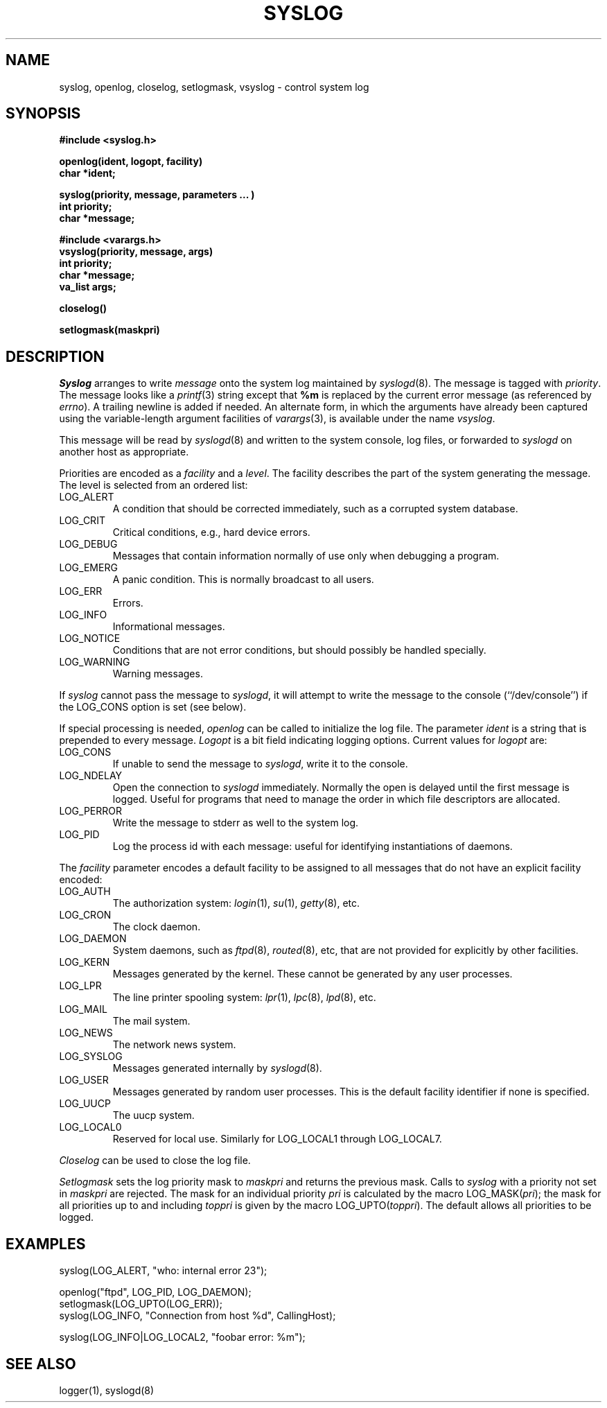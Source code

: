 .\" 
.\" Copyright (c) 2000 Carnegie Mellon University.  All rights reserved.
.\"
.\" Redistribution and use in source and binary forms, with or without
.\" modification, are permitted provided that the following conditions
.\" are met:
.\"
.\" 1. Redistributions of source code must retain the above copyright
.\"    notice, this list of conditions and the following disclaimer. 
.\"
.\" 2. Redistributions in binary form must reproduce the above copyright
.\"    notice, this list of conditions and the following disclaimer in
.\"    the documentation and/or other materials provided with the
.\"    distribution.
.\"
.\" 3. The name "Carnegie Mellon University" must not be used to
.\"    endorse or promote products derived from this software without
.\"    prior written permission. For permission or any other legal
.\"    details, please contact  
.\"      Office of Technology Transfer
.\"      Carnegie Mellon University
.\"      5000 Forbes Avenue
.\"      Pittsburgh, PA  15213-3890
.\"      (412) 268-4387, fax: (412) 268-7395
.\"      tech-transfer@andrew.cmu.edu
.\"
.\" 4. Redistributions of any form whatsoever must retain the following
.\"    acknowledgment:
.\"    "This product includes software developed by Computing Services
.\"     at Carnegie Mellon University (http://www.cmu.edu/computing/)."
.\"
.\" CARNEGIE MELLON UNIVERSITY DISCLAIMS ALL WARRANTIES WITH REGARD TO
.\" THIS SOFTWARE, INCLUDING ALL IMPLIED WARRANTIES OF MERCHANTABILITY
.\" AND FITNESS, IN NO EVENT SHALL CARNEGIE MELLON UNIVERSITY BE LIABLE
.\" FOR ANY SPECIAL, INDIRECT OR CONSEQUENTIAL DAMAGES OR ANY DAMAGES
.\" WHATSOEVER RESULTING FROM LOSS OF USE, DATA OR PROFITS, WHETHER IN
.\" AN ACTION OF CONTRACT, NEGLIGENCE OR OTHER TORTIOUS ACTION, ARISING
.\" OUT OF OR IN CONNECTION WITH THE USE OR PERFORMANCE OF THIS SOFTWARE.
.\" 
.\" $Revision: 1.2 $
.\" Copyright (c) 1985 The Regents of the University of California.
.\" All rights reserved.
.\"
.\" Redistribution and use in source and binary forms are permitted provided
.\" that: (1) source distributions retain this entire copyright notice and
.\" comment, and (2) distributions including binaries display the following
.\" acknowledgement:  ``This product includes software developed by the
.\" University of California, Berkeley and its contributors'' in the
.\" documentation or other materials provided with the distribution and in
.\" all advertising materials mentioning features or use of this software.
.\" Neither the name of the University nor the names of its contributors may
.\" be used to endorse or promote products derived from this software without
.\" specific prior written permission.
.\" THIS SOFTWARE IS PROVIDED ``AS IS'' AND WITHOUT ANY EXPRESS OR IMPLIED
.\" WARRANTIES, INCLUDING, WITHOUT LIMITATION, THE IMPLIED WARRANTIES OF
.\" MERCHANTABILITY AND FITNESS FOR A PARTICULAR PURPOSE.
.\"
.\"	@(#)syslog.3	6.13 (Berkeley) 6/23/90
.\"
.TH SYSLOG 3 "June 23, 1990"
.UC 5
.SH NAME
syslog, openlog, closelog, setlogmask, vsyslog \- control system log
.SH SYNOPSIS
.B "#include <syslog.h>
.PP
.B "openlog(ident, logopt, facility)
.br
.B "char *ident;
.PP
.B "syslog(priority, message, parameters ... )
.br
.B "int priority;
.br
.B "char *message;
.PP
.B "#include <varargs.h>
.br
.B "vsyslog(priority, message, args)
.br
.B "int priority;
.br
.B "char *message;
.br
.B "va_list args;
.PP
.B "closelog()
.PP
.B "setlogmask(maskpri)
.SH DESCRIPTION
.I Syslog
arranges to write
.I message
onto the system log maintained by
.IR syslogd (8).
The message is tagged with
.IR priority .
The message looks like a
.IR printf (3)
string except that
.B %m
is replaced by the current error message (as referenced by
.IR errno ).
A trailing newline is added if needed.
An alternate form, in which the arguments have already been captured
using the variable-length argument facilities of
.IR varargs (3),
is available under the name
.IR vsyslog .
.PP
This message will be read by
.IR syslogd (8)
and written to the system console, log files, or forwarded to
.I syslogd
on another host as appropriate.
.PP
Priorities are encoded as a
.I facility
and a
.IR level .
The facility describes the part of the system
generating the message.
The level is selected from an ordered list:
.TP
LOG_ALERT
A condition that should be corrected immediately,
such as a corrupted system database.
.TP
LOG_CRIT
Critical conditions,
e.g., hard device errors.
.TP
LOG_DEBUG
Messages that contain information
normally of use only when debugging a program.
.TP
LOG_EMERG
A panic condition.
This is normally broadcast to all users.
.TP
LOG_ERR
Errors.
.TP
LOG_INFO
Informational messages.
.TP
LOG_NOTICE
Conditions that are not error conditions,
but should possibly be handled specially.
.TP
LOG_WARNING
Warning messages.
.PP
If
.I syslog
cannot pass the message to
.IR syslogd ,
it will attempt to write the message to the console (``/dev/console'')
if the LOG_CONS option is set (see below).
.PP
If special processing is needed,
.I openlog
can be called to initialize the log file.
The parameter
.I ident
is a string that is prepended to every message.
.I Logopt
is a bit field indicating logging options.
Current values for
.I logopt
are:
.TP
LOG_CONS
If unable to send the message to
.IR syslogd ,
write it to the console.
.TP
LOG_NDELAY 
Open the connection to
.I syslogd
immediately.
Normally the open is delayed
until the first message is logged.
Useful for programs that need to manage the
order in which file descriptors are allocated.
.TP
LOG_PERROR
Write the message to stderr as well to the system log.
.TP
LOG_PID
Log the process id with each message:
useful for identifying instantiations of daemons.
.PP
The
.I facility
parameter encodes a default facility to be assigned to all messages
that do not have an explicit facility encoded:
.TP
LOG_AUTH
The authorization system:
.IR login (1),
.IR su (1),
.IR getty (8),
etc.
.TP
LOG_CRON
The clock daemon.
.TP
LOG_DAEMON
System daemons, such as
.IR ftpd (8),
.IR routed (8),
etc, that are not provided for explicitly by other facilities.
.TP
LOG_KERN
Messages generated by the kernel.
These cannot be generated by any user processes.
.TP
LOG_LPR
The line printer spooling system:
.IR lpr (1),
.IR lpc (8),
.IR lpd (8),
etc.
.TP
LOG_MAIL
The mail system.
.TP
LOG_NEWS
The network news system.
.TP
LOG_SYSLOG
Messages generated internally by
.IR syslogd (8).
.TP
LOG_USER
Messages generated by random user processes.
This is the default facility identifier if none is specified.
.TP
LOG_UUCP
The uucp system.
.TP
LOG_LOCAL0
Reserved for local use.
Similarly for LOG_LOCAL1 through LOG_LOCAL7.
.PP
.I Closelog
can be used to close the log file.
.PP
.I Setlogmask
sets the log priority mask to
.I maskpri
and returns the previous mask.
Calls to
.I syslog
with a priority not set in
.I maskpri
are rejected.
The mask for an individual priority
.I pri
is calculated by the macro LOG_MASK(\fIpri\fP);
the mask for all priorities up to and including
.I toppri
is given by the macro LOG_UPTO(\fItoppri\fP).
The default allows all priorities to be logged.
.SH EXAMPLES
.nf
syslog(LOG_ALERT, "who: internal error 23");

openlog("ftpd", LOG_PID, LOG_DAEMON);
setlogmask(LOG_UPTO(LOG_ERR));
syslog(LOG_INFO, "Connection from host %d", CallingHost);

syslog(LOG_INFO|LOG_LOCAL2, "foobar error: %m");
.fi
.SH "SEE ALSO"
logger(1),
syslogd(8)

